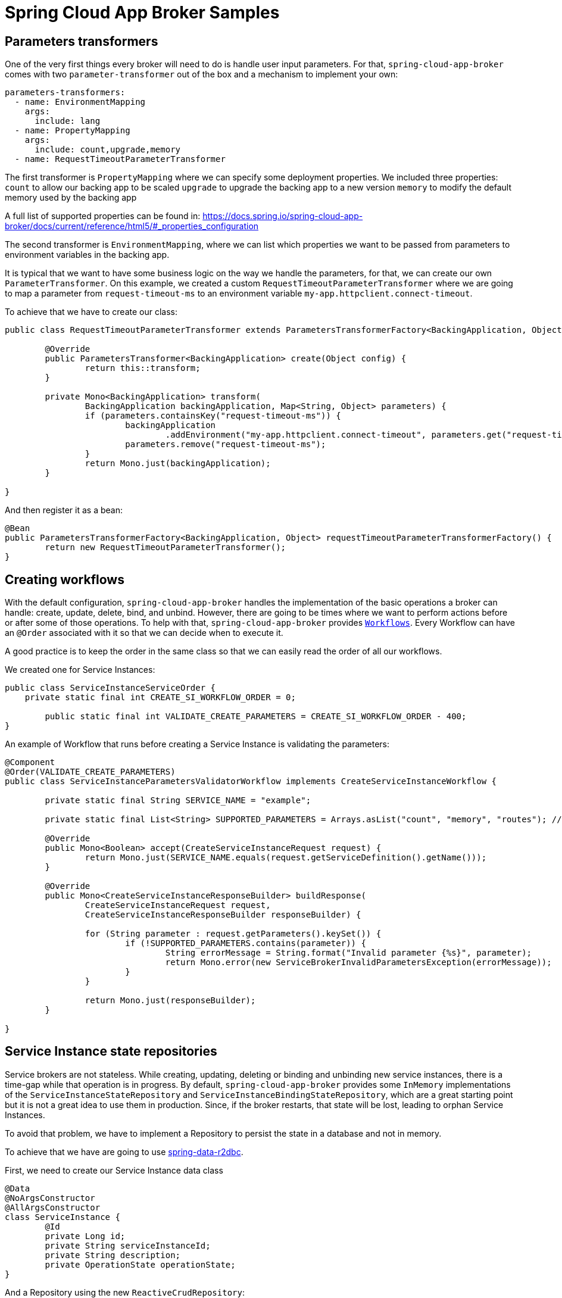 = Spring Cloud App Broker Samples


== Parameters transformers

One of the very first things every broker will need to do is handle user input parameters.
For that, `spring-cloud-app-broker` comes with two `parameter-transformer` out of the box and a mechanism to implement your own:

[source, yml, indent=0]
----
parameters-transformers:
  - name: EnvironmentMapping
    args:
      include: lang
  - name: PropertyMapping
    args:
      include: count,upgrade,memory
  - name: RequestTimeoutParameterTransformer
----

The first transformer is `PropertyMapping` where we can specify some deployment properties. We included three properties:
`count` to allow our backing app to be scaled
`upgrade` to upgrade the backing app to a new version
`memory` to modify the default memory used by the backing app

A full list of supported properties can be found in:
https://docs.spring.io/spring-cloud-app-broker/docs/current/reference/html5/#_properties_configuration

The second transformer is `EnvironmentMapping`, where we can list which properties we want to be passed from parameters to environment variables in the backing app.

It is typical that we want to have some business logic on the way we handle the parameters, for that, we can create our own `ParameterTransformer`.
On this example, we created a custom `RequestTimeoutParameterTransformer` where we are going to map a parameter from `request-timeout-ms` to an environment variable `my-app.httpclient.connect-timeout`.

To achieve that we have to create our class:

[source, java, indent=0]
----
public class RequestTimeoutParameterTransformer extends ParametersTransformerFactory<BackingApplication, Object> {

        @Override
        public ParametersTransformer<BackingApplication> create(Object config) {
                return this::transform;
        }

        private Mono<BackingApplication> transform(
                BackingApplication backingApplication, Map<String, Object> parameters) {
                if (parameters.containsKey("request-timeout-ms")) {
                        backingApplication
                                .addEnvironment("my-app.httpclient.connect-timeout", parameters.get("request-timeout-ms"));
                        parameters.remove("request-timeout-ms");
                }
                return Mono.just(backingApplication);
        }

}
----

And then register it as a bean:
[source, java, indent=0]
----
@Bean
public ParametersTransformerFactory<BackingApplication, Object> requestTimeoutParameterTransformerFactory() {
        return new RequestTimeoutParameterTransformer();
}
----

== Creating workflows

With the default configuration, `spring-cloud-app-broker` handles the implementation of the basic operations a broker can handle: create, update, delete, bind, and unbind.
However, there are going to be times where we want to perform actions before or after some of those operations.
To help with that, `spring-cloud-app-broker` provides `https://docs.spring.io/spring-cloud-app-broker/docs/current/reference/html5/#_creating_a_service_instance[Workflows]`.
Every Workflow can have an `@Order` associated with it so that we can decide when to execute it.

A good practice is to keep the order in the same class so that we can easily read the order of all our workflows.

We created one for Service Instances:

[source,java,indent=0]
----
public class ServiceInstanceServiceOrder {
    private static final int CREATE_SI_WORKFLOW_ORDER = 0;

	public static final int VALIDATE_CREATE_PARAMETERS = CREATE_SI_WORKFLOW_ORDER - 400;
}
----

An example of Workflow that runs before creating a Service Instance is validating the parameters:

[source,java,indent=0]
----
@Component
@Order(VALIDATE_CREATE_PARAMETERS)
public class ServiceInstanceParametersValidatorWorkflow implements CreateServiceInstanceWorkflow {

	private static final String SERVICE_NAME = "example";

	private static final List<String> SUPPORTED_PARAMETERS = Arrays.asList("count", "memory", "routes"); // TODO java 14

	@Override
	public Mono<Boolean> accept(CreateServiceInstanceRequest request) {
		return Mono.just(SERVICE_NAME.equals(request.getServiceDefinition().getName()));
	}

	@Override
	public Mono<CreateServiceInstanceResponseBuilder> buildResponse(
		CreateServiceInstanceRequest request,
		CreateServiceInstanceResponseBuilder responseBuilder) {

		for (String parameter : request.getParameters().keySet()) {
			if (!SUPPORTED_PARAMETERS.contains(parameter)) {
				String errorMessage = String.format("Invalid parameter {%s}", parameter);
				return Mono.error(new ServiceBrokerInvalidParametersException(errorMessage));
			}
		}

		return Mono.just(responseBuilder);
	}

}
----

== Service Instance state repositories

Service brokers are not stateless.
While creating, updating, deleting or binding and unbinding new service instances, there is a time-gap while that operation is in progress.
By default, `spring-cloud-app-broker` provides some `InMemory` implementations of the `ServiceInstanceStateRepository` and `ServiceInstanceBindingStateRepository`, which are a great starting point but it is not a great idea to use them in production.
Since, if the broker restarts, that state will be lost, leading to orphan Service Instances.

To avoid that problem, we have to implement a Repository to persist the state in a database and not in memory.

To achieve that we have are going to use https://spring.io/projects/spring-data-r2dbc[spring-data-r2dbc].

First, we need to create our Service Instance data class

[source,java,indent=0]
----
@Data
@NoArgsConstructor
@AllArgsConstructor
class ServiceInstance {
	@Id
	private Long id;
	private String serviceInstanceId;
	private String description;
	private OperationState operationState;
}
----

And a Repository using the new `ReactiveCrudRepository`:
[source,java,indent=0]
----
interface ServiceInstanceRepository extends ReactiveCrudRepository<ServiceInstance, Long> {

	@Query("select * from service_instance where service_instance_id = :service_instance_id")
	Mono<ServiceInstance> findByServiceInstanceId(@Param("service_instance_id") String serviceInstanceId);

	@Query("delete from service_instance where service_instance_id = :service_instance_id")
	Mono<Void> deleteByServiceInstanceId(@Param("service_instance_id") String serviceInstanceId);

}
----

Now that we have our reactive Repository in place, we can implement the `ServiceInstanceStateRepository` class methods:

[source,java,indent=0]
----
class DefaultServiceInstanceStateRepository implements ServiceInstanceStateRepository {

	private final ServiceInstanceRepository serviceInstanceRepository;

	DefaultServiceInstanceStateRepository(ServiceInstanceRepository serviceInstanceRepository) {
		this.serviceInstanceRepository = serviceInstanceRepository;
	}

	@Override
	public Mono<ServiceInstanceState> saveState(String serviceInstanceId, OperationState state, String description) {
		return serviceInstanceRepository.findByServiceInstanceId(serviceInstanceId)
			.flatMap(serviceInstance -> {
				if (serviceInstance == null) {
					serviceInstance = new ServiceInstance();
				}

				serviceInstance.setServiceInstanceId(serviceInstanceId);
				serviceInstance.setOperationState(state);
				serviceInstance.setDescription(description);

				return Mono.just(serviceInstance);
			})
			.flatMap(serviceInstanceRepository::save)
			.map(DefaultServiceInstanceStateRepository::toServiceInstanceState);
	}

	@Override
	public Mono<ServiceInstanceState> getState(String serviceInstanceId) {
		return serviceInstanceRepository.findByServiceInstanceId(serviceInstanceId)
			.flatMap(serviceInstance -> {
				if (serviceInstance == null) {
					return Mono.error(new IllegalArgumentException("Unknown service instance ID " + serviceInstanceId));
				}
				return Mono.just(serviceInstance);
			})
			.map(DefaultServiceInstanceStateRepository::toServiceInstanceState);
	}

	@Override
	public Mono<ServiceInstanceState> removeState(String serviceInstanceId) {
		return getState(serviceInstanceId)
			.doOnNext(serviceInstanceState -> serviceInstanceRepository.deleteByServiceInstanceId(serviceInstanceId));
	}

	private static ServiceInstanceState toServiceInstanceState(ServiceInstance serviceInstance) {
		return new ServiceInstanceState(serviceInstance.getOperationState(), serviceInstance.getDescription(), null);
	}

}
----
The same applies to Service Instance Binding states.

For those to be considered by Spring, we have to add them to our Configuration class:

[source,java,indent=0]
----
@Configuration
@EnableR2dbcRepositories
@EnableTransactionManagement
public class DataConfiguration {

	@Bean
	DefaultServiceInstanceStateRepository serviceInstanceStateRepository(
		ServiceInstanceRepository serviceInstanceRepository) {
		return new DefaultServiceInstanceStateRepository(serviceInstanceRepository);
	}

	@Bean
	DefaultServiceInstanceBindingStateRepository serviceInstanceBindingStateRepository(
		ServiceInstanceBindingRepository serviceInstanceBindingRepository) {
		return new DefaultServiceInstanceBindingStateRepository(serviceInstanceBindingRepository);
	}

}
----

Since our broker is fully reactive, we went for an implementation based on R2DBC.

A not recommended alternative, not fully reactive, is wrapping a blocking database call into a `Mono.fromCallable(() -> ...)`.
However, this can easily lead to a thread exhaustion and subsequent memory problems if there are enough calls being made to the database.

An example of this approach is:

[source,java,indent=0]
----
@Override
public Mono<ServiceInstanceState> getState(String serviceInstanceId) {
    return Mono.fromCallable(() -> crudRepository.findByServiceInstanceId(serviceInstanceId))
               .flatMap(optionalServiceInstance -> Mono.defer(() -> Mono.just(optionalServiceInstance.get())))
               .map(DefaultServiceInstanceStateRepository::toServiceInstanceState);
}
----

== Backing application Targets

Different brokers will have different strategies on where to deploy every backing application.

By default, `spring-cloud-app-broker` provides the two most common implementations on how and where to deploy the backing applications
* `SpacePerServiceInstance` will deploy backing applications to a unique target location that is named using the service instance GUID provided by the platform at service instance create time.
For Cloud Foundry, this target location will be the org named by `spring.cloud.appbroker.deployer.cloudfoundry.default-org` and a new space created using the service instance GUID as the space name.
* `ServiceInstanceGuidSuffix` will deploy backing applications using a unique name and hostname that incorporates the service instance GUID provided by the platform at service instance create time.
For Cloud Foundry, the target location will be the org named by `spring.cloud.appbroker.deployer.cloudfoundry.default-org`, the space named by `spring.cloud.appbroker.deployer.cloudfoundry.default-space`, and an application name as `[APP-NAME]-[SI-GUID]`, where `[APP-NAME]` is the `name` listed for the application under `spring.cloud.appbroker.services.apps` and `[SI-GUID]` is the service instance GUID. The application will also use a hostname incorporating the service instance GUID as a suffix, as `[APP-NAME]-[SI-GUID]`.

However, it is possible to create a custom Target with custom business logic by creating a class that extends `TargetFactory`.

[source,java]
----
public class CustomSpaceTarget extends TargetFactory<CustomSpaceTarget.Config> {

	private CustomSpaceService customSpaceService;

	public CustomSpaceTarget(CustomSpaceService customSpaceService) {
		super(Config.class);
		this.customSpaceService = customSpaceService;
	}

	@Override
	public Target create(Config config) {
		return this::apply;
	}

	private ArtifactDetails apply(Map<String, String> properties, String name, String serviceInstanceId) {
		String space = customSpaceService.retrieveSpaceName();
		properties.put(DeploymentProperties.TARGET_PROPERTY_KEY, space);

		return ArtifactDetails.builder()
			.name(name)
			.properties(properties)
			.build();
	}

	public static class Config {
	}

}
----

For these to be considered by Spring, we have to add them to our Configuration class:

[source,java]
----
@Configuration
public class TargetServiceConfiguration {

	@Bean
	public CustomSpaceService customSpaceService() {
		return new CustomSpaceService();
	}

	@Bean
	public CustomSpaceTarget customSpaceTarget(CustomSpaceService customSpaceService) {
		return new CustomSpaceTarget(customSpaceService);
	}

}
----

Once configured, we can specify in our service the new custom Target:

[source, yml, indent=0]
----
spring:
  cloud:
    appbroker:
      services:
        - service-name: example
          plan-name: standard
          target:
            name: CustomSpaceTarget
----
